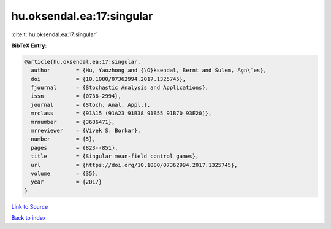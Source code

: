 hu.oksendal.ea:17:singular
==========================

:cite:t:`hu.oksendal.ea:17:singular`

**BibTeX Entry:**

.. code-block:: bibtex

   @article{hu.oksendal.ea:17:singular,
     author        = {Hu, Yaozhong and {\O}ksendal, Bernt and Sulem, Agn\`es},
     doi           = {10.1080/07362994.2017.1325745},
     fjournal      = {Stochastic Analysis and Applications},
     issn          = {0736-2994},
     journal       = {Stoch. Anal. Appl.},
     mrclass       = {91A15 (91A23 91B38 91B55 91B70 93E20)},
     mrnumber      = {3686471},
     mrreviewer    = {Vivek S. Borkar},
     number        = {5},
     pages         = {823--851},
     title         = {Singular mean-field control games},
     url           = {https://doi.org/10.1080/07362994.2017.1325745},
     volume        = {35},
     year          = {2017}
   }

`Link to Source <https://doi.org/10.1080/07362994.2017.1325745},>`_


`Back to index <../By-Cite-Keys.html>`_
